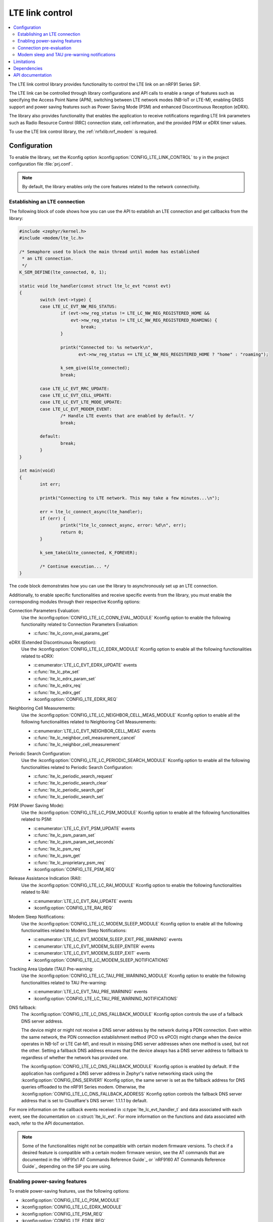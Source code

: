 .. _lte_lc_readme:

LTE link control
################

.. contents::
   :local:
   :depth: 2

The LTE link control library provides functionality to control the LTE link on an nRF91 Series SiP.

The LTE link can be controlled through library configurations and API calls to enable a range of features such as specifying the Access Point Name (APN), switching between LTE network modes (NB-IoT or LTE-M), enabling GNSS support and power saving features such as Power Saving Mode (PSM) and enhanced Discontinuous Reception (eDRX).

The library also provides functionality that enables the application to receive notifications regarding LTE link parameters such as Radio Resource Control (RRC) connection state, cell information, and the provided PSM or eDRX timer values.

To use the LTE link control library, the :ref:`nrfxlib:nrf_modem` is required.

Configuration
*************

To enable the library, set the Kconfig option :kconfig:option:`CONFIG_LTE_LINK_CONTROL` to ``y`` in the project configuration file :file:`prj.conf`.

.. note::
   By default, the library enables only the core features related to the network connectivity.

Establishing an LTE connection
==============================

The following block of code shows how you can use the API to establish an LTE connection and get callbacks from the library:

.. code-block:: c

   #include <zephyr/kernel.h>
   #include <modem/lte_lc.h>

   /* Semaphore used to block the main thread until modem has established
    * an LTE connection.
    */
   K_SEM_DEFINE(lte_connected, 0, 1);

   static void lte_handler(const struct lte_lc_evt *const evt)
   {
           switch (evt->type) {
           case LTE_LC_EVT_NW_REG_STATUS:
                   if (evt->nw_reg_status != LTE_LC_NW_REG_REGISTERED_HOME &&
                       evt->nw_reg_status != LTE_LC_NW_REG_REGISTERED_ROAMING) {
                           break;
                   }

                   printk("Connected to: %s network\n",
                          evt->nw_reg_status == LTE_LC_NW_REG_REGISTERED_HOME ? "home" : "roaming");

                   k_sem_give(&lte_connected);
                   break;

           case LTE_LC_EVT_RRC_UPDATE:
           case LTE_LC_EVT_CELL_UPDATE:
           case LTE_LC_EVT_LTE_MODE_UPDATE:
           case LTE_LC_EVT_MODEM_EVENT:
                   /* Handle LTE events that are enabled by default. */
                   break;

           default:
                   break;
           }
   }

   int main(void)
   {
           int err;

           printk("Connecting to LTE network. This may take a few minutes...\n");

           err = lte_lc_connect_async(lte_handler);
           if (err) {
                   printk("lte_lc_connect_async, error: %d\n", err);
                   return 0;
           }

           k_sem_take(&lte_connected, K_FOREVER);

           /* Continue execution... */
   }

The code block demonstrates how you can use the library to asynchronously set up an LTE connection.

Additionally, to enable specific functionalities and receive specific events from the library, you must enable the corresponding modules through their respective Kconfig options:

Connection Parameters Evaluation:
  Use the :kconfig:option:`CONFIG_LTE_LC_CONN_EVAL_MODULE` Kconfig option to enable the following functionality related to Connection Parameters Evaluation:

  * :c:func:`lte_lc_conn_eval_params_get`

eDRX (Extended Discontinuous Reception):
  Use the :kconfig:option:`CONFIG_LTE_LC_EDRX_MODULE` Kconfig option to enable all the following functionalities related to eDRX:

  * :c:enumerator:`LTE_LC_EVT_EDRX_UPDATE` events
  * :c:func:`lte_lc_ptw_set`
  * :c:func:`lte_lc_edrx_param_set`
  * :c:func:`lte_lc_edrx_req`
  * :c:func:`lte_lc_edrx_get`
  * :kconfig:option:`CONFIG_LTE_EDRX_REQ`

Neighboring Cell Measurements:
  Use the :kconfig:option:`CONFIG_LTE_LC_NEIGHBOR_CELL_MEAS_MODULE` Kconfig option to enable all the following functionalities related to Neighboring Cell Measurements:

  * :c:enumerator:`LTE_LC_EVT_NEIGHBOR_CELL_MEAS` events
  * :c:func:`lte_lc_neighbor_cell_measurement_cancel`
  * :c:func:`lte_lc_neighbor_cell_measurement`

Periodic Search Configuration:
  Use the :kconfig:option:`CONFIG_LTE_LC_PERIODIC_SEARCH_MODULE` Kconfig option to enable all the following functionalities related to Periodic Search Configuration:

  * :c:func:`lte_lc_periodic_search_request`
  * :c:func:`lte_lc_periodic_search_clear`
  * :c:func:`lte_lc_periodic_search_get`
  * :c:func:`lte_lc_periodic_search_set`

PSM (Power Saving Mode):
  Use the :kconfig:option:`CONFIG_LTE_LC_PSM_MODULE` Kconfig option to enable all the following functionalities related to PSM:

  * :c:enumerator:`LTE_LC_EVT_PSM_UPDATE` events
  * :c:func:`lte_lc_psm_param_set`
  * :c:func:`lte_lc_psm_param_set_seconds`
  * :c:func:`lte_lc_psm_req`
  * :c:func:`lte_lc_psm_get`
  * :c:func:`lte_lc_proprietary_psm_req`
  * :kconfig:option:`CONFIG_LTE_PSM_REQ`

Release Assistance Indication (RAI):
  Use the :kconfig:option:`CONFIG_LTE_LC_RAI_MODULE` Kconfig option to enable the following functionalities related to RAI:

  * :c:enumerator:`LTE_LC_EVT_RAI_UPDATE` events
  * :kconfig:option:`CONFIG_LTE_RAI_REQ`

Modem Sleep Notifications:
  Use the :kconfig:option:`CONFIG_LTE_LC_MODEM_SLEEP_MODULE` Kconfig option to enable all the following functionalities related to Modem Sleep Notifications:

  * :c:enumerator:`LTE_LC_EVT_MODEM_SLEEP_EXIT_PRE_WARNING` events
  * :c:enumerator:`LTE_LC_EVT_MODEM_SLEEP_ENTER` events
  * :c:enumerator:`LTE_LC_EVT_MODEM_SLEEP_EXIT` events
  * :kconfig:option:`CONFIG_LTE_LC_MODEM_SLEEP_NOTIFICATIONS`

Tracking Area Update (TAU) Pre-warning:
  Use the :kconfig:option:`CONFIG_LTE_LC_TAU_PRE_WARNING_MODULE` Kconfig option to enable the following functionalities related to TAU Pre-warning:

  * :c:enumerator:`LTE_LC_EVT_TAU_PRE_WARNING` events
  * :kconfig:option:`CONFIG_LTE_LC_TAU_PRE_WARNING_NOTIFICATIONS`

DNS fallback:
  The :kconfig:option:`CONFIG_LTE_LC_DNS_FALLBACK_MODULE` Kconfig option controls the use of a fallback DNS server address.

  The device might or might not receive a DNS server address by the network during a PDN connection.
  Even within the same network, the PDN connection establishment method (PCO vs ePCO) might change when the device operates in NB-IoT or LTE Cat-M1, and result in missing DNS server addresses when one method is used, but not the other.
  Setting a fallback DNS address ensures that the device always has a DNS server address to fallback to regardless of whether the network has provided one.

  The :kconfig:option:`CONFIG_LTE_LC_DNS_FALLBACK_MODULE` Kconfig option is enabled by default.
  If the application has configured a DNS server address in Zephyr's native networking stack using the :kconfig:option:`CONFIG_DNS_SERVER1` Kconfig option, the same server is set as the fallback address for DNS queries offloaded to the nRF91 Series modem.
  Otherwise, the :kconfig:option:`CONFIG_LTE_LC_DNS_FALLBACK_ADDRESS` Kconfig option controls the fallback DNS server address that is set to Cloudflare's DNS server: 1.1.1.1 by default.

For more information on the callback events received in :c:type:`lte_lc_evt_handler_t` and data associated with each event, see the documentation on :c:struct:`lte_lc_evt`.
For more information on the functions and data associated with each, refer to the API documentation.

.. note::
   Some of the functionalities might not be compatible with certain modem firmware versions.
   To check if a desired feature is compatible with a certain modem firmware version, see the AT commands that are documented in the `nRF91x1 AT Commands Reference Guide`_  or `nRF9160 AT Commands Reference Guide`_ depending on the SiP you are using.

.. _lte_lc_power_saving:

Enabling power-saving features
==============================

To enable power-saving features, use the following options:

* :kconfig:option:`CONFIG_LTE_LC_PSM_MODULE`
* :kconfig:option:`CONFIG_LTE_LC_EDRX_MODULE`
* :kconfig:option:`CONFIG_LTE_PSM_REQ`
* :kconfig:option:`CONFIG_LTE_EDRX_REQ`

PSM and eDRX can also be requested at run time using the :c:func:`lte_lc_psm_req` and :c:func:`lte_lc_edrx_req` function calls.
However, calling the functions during modem initialization can lead to conflicts with the value set by the Kconfig options.

You can set the timer values requested by the modem using the following options:

* :kconfig:option:`CONFIG_LTE_PSM_REQ_RPTAU`
* :kconfig:option:`CONFIG_LTE_PSM_REQ_RAT`
* :kconfig:option:`CONFIG_LTE_EDRX_REQ_VALUE_LTE_M`
* :kconfig:option:`CONFIG_LTE_EDRX_REQ_VALUE_NBIOT`
* :kconfig:option:`CONFIG_LTE_PTW_VALUE_LTE_M`
* :kconfig:option:`CONFIG_LTE_PTW_VALUE_NBIOT`

.. note::
   A timer value that is requested by the modem is not necessarily given by the network.
   The event callbacks :c:enum:`LTE_LC_EVT_PSM_UPDATE` and :c:enum:`LTE_LC_EVT_EDRX_UPDATE` contain the values that are actually decided by the network.

Connection pre-evaluation
=========================

Modem firmware versions 1.3.0 and higher support a connection pre-evaluation feature that allows the application to get information about a cell that is likely to be used for an RRC connection.
Based on the parameters received in the function call, the application can decide whether to send application data or not.
To enable this module, use the :kconfig:option:`CONFIG_LTE_LC_CONN_EVAL_MODULE` Kconfig option.
The function :c:func:`lte_lc_conn_eval_params_get` populates a structure of type :c:struct:`lte_lc_conn_eval_params` that includes information on the current consumption cost by the data transmission when utilizing the given cell.
The following code snippet shows a basic implementation of :c:func:`lte_lc_conn_eval_params_get`:

.. code-block:: c

   ...

   int main(void)
   {
           int err;

           printk("Connecting to LTE network. This may take a few minutes...\n");

           err = lte_lc_connect_async(lte_handler);
           if (err) {
                   printk("lte_lc_connect_async, error: %d\n", err);
                   return 0;
           }

           k_sem_take(&lte_connected, K_FOREVER);

           struct lte_lc_conn_eval_params params = {0};

           err = lte_lc_conn_eval_params_get(&params);
           if (err) {
                   printk("lte_lc_conn_eval_params_get, error: %d\n", err);
                   return 0;
           }

           /* Handle connection evaluation parameters... */

           /* Continue execution... */
   }

The :c:struct:`lte_lc_conn_eval_params` structure lists all information that is available when performing connection pre-evaluation.

Modem sleep and TAU pre-warning notifications
=============================================

Modem firmware versions 1.3.0 and higher support receiving callbacks from the modem related to Tracking Area Updates (TAU) and modem sleep.
Based on these notifications, the application can alter its behavior to optimize for a given metric.

For instance, TAU pre-warning notifications can be used to schedule data transfers before a TAU so that data transfer and TAU occurs within the same RRC connection window, thereby saving the potential overhead associated with the additional data exchange.

Modem sleep notifications can be used to schedule processing in the same operational window as the modem to limit the overall computation time of the nRF91 Series SiP.

To enable modem sleep and TAU pre-warning notifications, use the following options:

* :kconfig:option:`CONFIG_LTE_LC_MODEM_SLEEP_MODULE`
* :kconfig:option:`CONFIG_LTE_LC_TAU_PRE_WARNING_MODULE`
* :kconfig:option:`CONFIG_LTE_LC_MODEM_SLEEP_NOTIFICATIONS`
* :kconfig:option:`CONFIG_LTE_LC_TAU_PRE_WARNING_NOTIFICATIONS`

For additional configurations related to these features, see the API documentation.

Limitations
***********

The LTE link control library and the :ref:`nrfxlib:nrf_modem_at` interface should be used at the same time with caution,
because the library also uses the same interface.
As a general rule, do not use the AT commands for features that the LTE link control library supports.

Dependencies
************

This library uses the following |NCS| library:

* :ref:`nrfxlib:nrf_modem`

API documentation
*****************

| Header file: :file:`include/modem/lte_lc.h`
| Source file: :file:`lib/lte_link_control/lte_lc.c`

.. doxygengroup:: lte_lc
